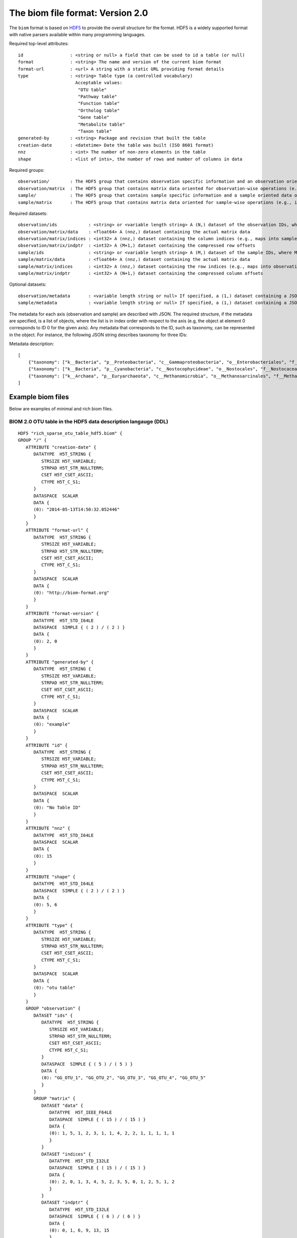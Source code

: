 .. _biom-2.0:

===========================================
The biom file format: Version 2.0
===========================================
    
The ``biom`` format is based on `HDF5 <http://www.hdfgroup.org>`_ to provide the overall structure for the format. HDF5 is a widely supported format with native parsers available within many programming languages. 

Required top-level attributes::

    id                  : <string or null> a field that can be used to id a table (or null)
    format              : <string> The name and version of the current biom format
    format-url          : <url> A string with a static URL providing format details
    type                : <string> Table type (a controlled vocabulary)
                          Acceptable values:
                           "OTU table"
                           "Pathway table"
                           "Function table"
                           "Ortholog table"
                           "Gene table"
                           "Metabolite table"
                           "Taxon table"
    generated-by        : <string> Package and revision that built the table
    creation-date       : <datetime> Date the table was built (ISO 8601 format)
    nnz                 : <int> The number of non-zero elements in the table
    shape               : <list of ints>, the number of rows and number of columns in data

Required groups::

    observation/        : The HDF5 group that contains observation specific information and an observation oriented view of the data
    observation/matrix  : The HDF5 group that contains matrix data oriented for observation-wise operations (e.g., in compressed sparse row format)
    sample/             : The HDF5 group that contains sample specific information and a sample oriented data oriented view of the data
    sample/matrix       : The HDF5 group that contains matrix data oriented for sample-wise operations (e.g., in compressed sparse column format)

Required datasets::

    observation/ids            : <string> or <variable length string> A (N,) dataset of the observation IDs, where N is the total number of IDs
    observation/matrix/data    : <float64> A (nnz,) dataset containing the actual matrix data
    observation/matrix/indices : <int32> A (nnz,) dataset containing the column indices (e.g., maps into samples/ids)
    observation/matrix/indptr  : <int32> A (M+1,) dataset containing the compressed row offsets
    sample/ids                 : <string> or <variable length string> A (M,) dataset of the sample IDs, where M is the total number of IDs
    sample/matrix/data         : <float64> A (nnz,) dataset containing the actual matrix data
    sample/matrix/indices      : <int32> A (nnz,) dataset containing the row indices (e.g., maps into observation/ids)
    sample/matrix/indptr       : <int32> A (N+1,) dataset containing the compressed column offsets

Optional datasets::

    observation/metadata       : <variable length string or null> If specified, a (1,) dataset containing a JSON-string representation of the metadata
    sample/metadata            : <variable length string or null> If specified, a (1,) dataset containing a JSON-string representation of the metadata


The metadata for each axis (observation and sample) are described with JSON. The required structure, if the metadata are specified, is a list of objects, where the list is in index order with respect to the axis (e.g, the object at element 0 corresponds to ID 0 for the given axis). Any metadata that corresponds to the ID, such as taxonomy, can be represented in the object. For instance, the following JSON string describes taxonomy for three IDs:

Metadata description::

    [
        {"taxonomy": ["k__Bacteria", "p__Proteobacteria", "c__Gammaproteobacteria", "o__Enterobacteriales", "f__Enterobacteriaceae", "g__Escherichia", "s__"]}},
        {"taxonomy": ["k__Bacteria", "p__Cyanobacteria", "c__Nostocophycideae", "o__Nostocales", "f__Nostocaceae", "g__Dolichospermum", "s__"]}},
        {"taxonomy": ["k__Archaea", "p__Euryarchaeota", "c__Methanomicrobia", "o__Methanosarcinales", "f__Methanosarcinaceae", "g__Methanosarcina", "s__"]}}
    ]

Example biom files
==================

Below are examples of minimal and rich biom files.

BIOM 2.0 OTU table in the HDF5 data description langauge (DDL)
--------------------------------------------------------------

::

    HDF5 "rich_sparse_otu_table_hdf5.biom" {
    GROUP "/" {
       ATTRIBUTE "creation-date" {
          DATATYPE  H5T_STRING {
             STRSIZE H5T_VARIABLE;
             STRPAD H5T_STR_NULLTERM;
             CSET H5T_CSET_ASCII;
             CTYPE H5T_C_S1;
          }
          DATASPACE  SCALAR
          DATA {
          (0): "2014-05-13T14:50:32.052446"
          }
       }
       ATTRIBUTE "format-url" {
          DATATYPE  H5T_STRING {
             STRSIZE H5T_VARIABLE;
             STRPAD H5T_STR_NULLTERM;
             CSET H5T_CSET_ASCII;
             CTYPE H5T_C_S1;
          }
          DATASPACE  SCALAR
          DATA {
          (0): "http://biom-format.org"
          }
       }
       ATTRIBUTE "format-version" {
          DATATYPE  H5T_STD_I64LE
          DATASPACE  SIMPLE { ( 2 ) / ( 2 ) }
          DATA {
          (0): 2, 0
          }
       }
       ATTRIBUTE "generated-by" {
          DATATYPE  H5T_STRING {
             STRSIZE H5T_VARIABLE;
             STRPAD H5T_STR_NULLTERM;
             CSET H5T_CSET_ASCII;
             CTYPE H5T_C_S1;
          }
          DATASPACE  SCALAR
          DATA {
          (0): "example"
          }
       }
       ATTRIBUTE "id" {
          DATATYPE  H5T_STRING {
             STRSIZE H5T_VARIABLE;
             STRPAD H5T_STR_NULLTERM;
             CSET H5T_CSET_ASCII;
             CTYPE H5T_C_S1;
          }
          DATASPACE  SCALAR
          DATA {
          (0): "No Table ID"
          }
       }
       ATTRIBUTE "nnz" {
          DATATYPE  H5T_STD_I64LE
          DATASPACE  SCALAR
          DATA {
          (0): 15
          }
       }
       ATTRIBUTE "shape" {
          DATATYPE  H5T_STD_I64LE
          DATASPACE  SIMPLE { ( 2 ) / ( 2 ) }
          DATA {
          (0): 5, 6
          }
       }
       ATTRIBUTE "type" {
          DATATYPE  H5T_STRING {
             STRSIZE H5T_VARIABLE;
             STRPAD H5T_STR_NULLTERM;
             CSET H5T_CSET_ASCII;
             CTYPE H5T_C_S1;
          }
          DATASPACE  SCALAR
          DATA {
          (0): "otu table"
          }
       }
       GROUP "observation" {
          DATASET "ids" {
             DATATYPE  H5T_STRING {
                STRSIZE H5T_VARIABLE;
                STRPAD H5T_STR_NULLTERM;
                CSET H5T_CSET_ASCII;
                CTYPE H5T_C_S1;
             }
             DATASPACE  SIMPLE { ( 5 ) / ( 5 ) }
             DATA {
             (0): "GG_OTU_1", "GG_OTU_2", "GG_OTU_3", "GG_OTU_4", "GG_OTU_5"
             }
          }
          GROUP "matrix" {
             DATASET "data" {
                DATATYPE  H5T_IEEE_F64LE
                DATASPACE  SIMPLE { ( 15 ) / ( 15 ) }
                DATA {
                (0): 1, 5, 1, 2, 3, 1, 1, 4, 2, 2, 1, 1, 1, 1, 1
                }
             }
             DATASET "indices" {
                DATATYPE  H5T_STD_I32LE
                DATASPACE  SIMPLE { ( 15 ) / ( 15 ) }
                DATA {
                (0): 2, 0, 1, 3, 4, 5, 2, 3, 5, 0, 1, 2, 5, 1, 2
                }
             }
             DATASET "indptr" {
                DATATYPE  H5T_STD_I32LE
                DATASPACE  SIMPLE { ( 6 ) / ( 6 ) }
                DATA {
                (0): 0, 1, 6, 9, 13, 15
                }
             }
          }
          DATASET "metadata" {
             DATATYPE  H5T_STRING {
                STRSIZE H5T_VARIABLE;
                STRPAD H5T_STR_NULLTERM;
                CSET H5T_CSET_ASCII;
                CTYPE H5T_C_S1;
             }
             DATASPACE  SIMPLE { ( 1 ) / ( 1 ) }
             DATA {
             (0): "[{"taxonomy": ["k__Bacteria", "p__Proteobacteria", "c__Gammaproteobacteria", "o__Enterobacteriales", "f__Enterobacteriaceae", "g__Escherichia", "s__"]}, {"taxonomy": ["k__Bacteria", "p__Cyanobacteria", "c__Nostocophycideae", "o__Nostocales", "f__Nostocaceae", "g__Dolichospermum", "s__"]}, {"taxonomy": ["k__Archaea", "p__Euryarchaeota", "c__Methanomicrobia", "o__Methanosarcinales", "f__Methanosarcinaceae", "g__Methanosarcina", "s__"]}, {"taxonomy": ["k__Bacteria", "p__Firmicutes", "c__Clostridia", "o__Halanaerobiales", "f__Halanaerobiaceae", "g__Halanaerobium", "s__Halanaerobiumsaccharolyticum"]}, {"taxonomy": ["k__Bacteria", "p__Proteobacteria", "c__Gammaproteobacteria", "o__Enterobacteriales", "f__Enterobacteriaceae", "g__Escherichia", "s__"]}]"
             }
          }
       }
       GROUP "sample" {
          DATASET "ids" {
             DATATYPE  H5T_STRING {
                STRSIZE H5T_VARIABLE;
                STRPAD H5T_STR_NULLTERM;
                CSET H5T_CSET_ASCII;
                CTYPE H5T_C_S1;
             }
             DATASPACE  SIMPLE { ( 6 ) / ( 6 ) }
             DATA {
             (0): "Sample1", "Sample2", "Sample3", "Sample4", "Sample5",
             (5): "Sample6"
             }
          }
          GROUP "matrix" {
             DATASET "data" {
                DATATYPE  H5T_IEEE_F64LE
                DATASPACE  SIMPLE { ( 15 ) / ( 15 ) }
                DATA {
                (0): 5, 2, 1, 1, 1, 1, 1, 1, 1, 2, 4, 3, 1, 2, 1
                }
             }
             DATASET "indices" {
                DATATYPE  H5T_STD_I32LE
                DATASPACE  SIMPLE { ( 15 ) / ( 15 ) }
                DATA {
                (0): 1, 3, 1, 3, 4, 0, 2, 3, 4, 1, 2, 1, 1, 2, 3
                }
             }
             DATASET "indptr" {
                DATATYPE  H5T_STD_I32LE
                DATASPACE  SIMPLE { ( 7 ) / ( 7 ) }
                DATA {
                (0): 0, 2, 5, 9, 11, 12, 15
                }
             }
          }
          DATASET "metadata" {
             DATATYPE  H5T_STRING {
                STRSIZE H5T_VARIABLE;
                STRPAD H5T_STR_NULLTERM;
                CSET H5T_CSET_ASCII;
                CTYPE H5T_C_S1;
             }
             DATASPACE  SIMPLE { ( 1 ) / ( 1 ) }
             DATA {
             (0): "[{"LinkerPrimerSequence": "CATGCTGCCTCCCGTAGGAGT", "BarcodeSequence": "CGCTTATCGAGA", "Description": "human gut", "BODY_SITE": "gut"}, {"LinkerPrimerSequence": "CATGCTGCCTCCCGTAGGAGT", "BarcodeSequence": "CATACCAGTAGC", "Description": "human gut", "BODY_SITE": "gut"}, {"LinkerPrimerSequence": "CATGCTGCCTCCCGTAGGAGT", "BarcodeSequence": "CTCTCTACCTGT", "Description": "human gut", "BODY_SITE": "gut"}, {"LinkerPrimerSequence": "CATGCTGCCTCCCGTAGGAGT", "BarcodeSequence": "CTCTCGGCCTGT", "Description": "human skin", "BODY_SITE": "skin"}, {"LinkerPrimerSequence": "CATGCTGCCTCCCGTAGGAGT", "BarcodeSequence": "CTCTCTACCAAT", "Description": "human skin", "BODY_SITE": "skin"}, {"LinkerPrimerSequence": "CATGCTGCCTCCCGTAGGAGT", "BarcodeSequence": "CTAACTACCAAT", "Description": "human skin", "BODY_SITE": "skin"}]"
             }
          }
       }
    }
    } 
